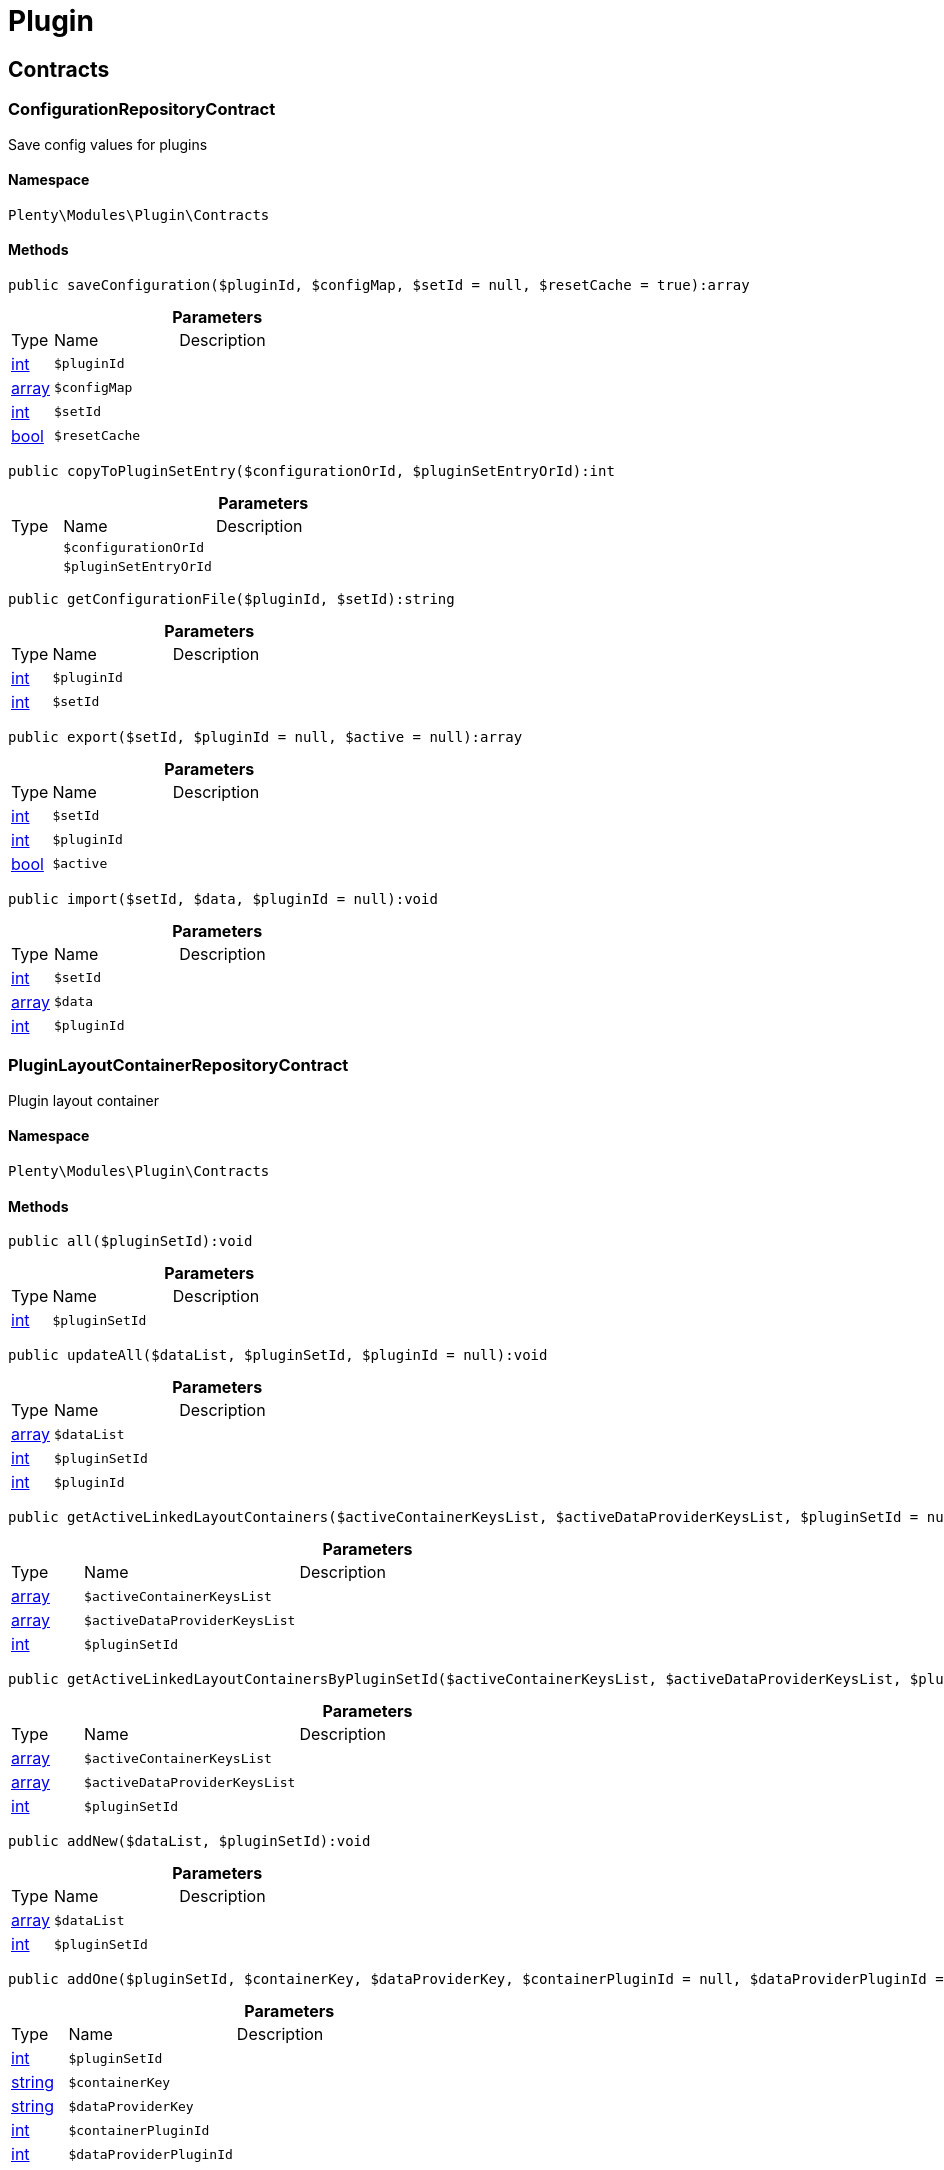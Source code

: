:table-caption!:
:example-caption!:
:source-highlighter: prettify
:sectids!:
[[plugin_plugin]]
= Plugin

[[plugin_plugin_contracts]]
== Contracts
[[plugin_contracts_configurationrepositorycontract]]
=== ConfigurationRepositoryContract

Save config values for plugins



==== Namespace

`Plenty\Modules\Plugin\Contracts`






==== Methods

[source%nowrap, php]
----

public saveConfiguration($pluginId, $configMap, $setId = null, $resetCache = true):array

----

    







.*Parameters*
[cols="10%,30%,60%"]
|===
|Type |Name |Description
|link:http://php.net/int[int^]
a|`$pluginId`
a|

|link:http://php.net/array[array^]
a|`$configMap`
a|

|link:http://php.net/int[int^]
a|`$setId`
a|

|link:http://php.net/bool[bool^]
a|`$resetCache`
a|
|===


[source%nowrap, php]
----

public copyToPluginSetEntry($configurationOrId, $pluginSetEntryOrId):int

----

    







.*Parameters*
[cols="10%,30%,60%"]
|===
|Type |Name |Description
|
a|`$configurationOrId`
a|

|
a|`$pluginSetEntryOrId`
a|
|===


[source%nowrap, php]
----

public getConfigurationFile($pluginId, $setId):string

----

    







.*Parameters*
[cols="10%,30%,60%"]
|===
|Type |Name |Description
|link:http://php.net/int[int^]
a|`$pluginId`
a|

|link:http://php.net/int[int^]
a|`$setId`
a|
|===


[source%nowrap, php]
----

public export($setId, $pluginId = null, $active = null):array

----

    







.*Parameters*
[cols="10%,30%,60%"]
|===
|Type |Name |Description
|link:http://php.net/int[int^]
a|`$setId`
a|

|link:http://php.net/int[int^]
a|`$pluginId`
a|

|link:http://php.net/bool[bool^]
a|`$active`
a|
|===


[source%nowrap, php]
----

public import($setId, $data, $pluginId = null):void

----

    







.*Parameters*
[cols="10%,30%,60%"]
|===
|Type |Name |Description
|link:http://php.net/int[int^]
a|`$setId`
a|

|link:http://php.net/array[array^]
a|`$data`
a|

|link:http://php.net/int[int^]
a|`$pluginId`
a|
|===



[[plugin_contracts_pluginlayoutcontainerrepositorycontract]]
=== PluginLayoutContainerRepositoryContract

Plugin layout container



==== Namespace

`Plenty\Modules\Plugin\Contracts`






==== Methods

[source%nowrap, php]
----

public all($pluginSetId):void

----

    







.*Parameters*
[cols="10%,30%,60%"]
|===
|Type |Name |Description
|link:http://php.net/int[int^]
a|`$pluginSetId`
a|
|===


[source%nowrap, php]
----

public updateAll($dataList, $pluginSetId, $pluginId = null):void

----

    







.*Parameters*
[cols="10%,30%,60%"]
|===
|Type |Name |Description
|link:http://php.net/array[array^]
a|`$dataList`
a|

|link:http://php.net/int[int^]
a|`$pluginSetId`
a|

|link:http://php.net/int[int^]
a|`$pluginId`
a|
|===


[source%nowrap, php]
----

public getActiveLinkedLayoutContainers($activeContainerKeysList, $activeDataProviderKeysList, $pluginSetId = null):void

----

    







.*Parameters*
[cols="10%,30%,60%"]
|===
|Type |Name |Description
|link:http://php.net/array[array^]
a|`$activeContainerKeysList`
a|

|link:http://php.net/array[array^]
a|`$activeDataProviderKeysList`
a|

|link:http://php.net/int[int^]
a|`$pluginSetId`
a|
|===


[source%nowrap, php]
----

public getActiveLinkedLayoutContainersByPluginSetId($activeContainerKeysList, $activeDataProviderKeysList, $pluginSetId):void

----

    







.*Parameters*
[cols="10%,30%,60%"]
|===
|Type |Name |Description
|link:http://php.net/array[array^]
a|`$activeContainerKeysList`
a|

|link:http://php.net/array[array^]
a|`$activeDataProviderKeysList`
a|

|link:http://php.net/int[int^]
a|`$pluginSetId`
a|
|===


[source%nowrap, php]
----

public addNew($dataList, $pluginSetId):void

----

    







.*Parameters*
[cols="10%,30%,60%"]
|===
|Type |Name |Description
|link:http://php.net/array[array^]
a|`$dataList`
a|

|link:http://php.net/int[int^]
a|`$pluginSetId`
a|
|===


[source%nowrap, php]
----

public addOne($pluginSetId, $containerKey, $dataProviderKey, $containerPluginId = null, $dataProviderPluginId = null):void

----

    







.*Parameters*
[cols="10%,30%,60%"]
|===
|Type |Name |Description
|link:http://php.net/int[int^]
a|`$pluginSetId`
a|

|link:http://php.net/string[string^]
a|`$containerKey`
a|

|link:http://php.net/string[string^]
a|`$dataProviderKey`
a|

|link:http://php.net/int[int^]
a|`$containerPluginId`
a|

|link:http://php.net/int[int^]
a|`$dataProviderPluginId`
a|
|===


[source%nowrap, php]
----

public removeOne($pluginSetId, $containerKey, $dataProviderKey, $containerPluginId = null, $dataProviderPluginId = null):void

----

    







.*Parameters*
[cols="10%,30%,60%"]
|===
|Type |Name |Description
|link:http://php.net/int[int^]
a|`$pluginSetId`
a|

|link:http://php.net/string[string^]
a|`$containerKey`
a|

|link:http://php.net/string[string^]
a|`$dataProviderKey`
a|

|link:http://php.net/int[int^]
a|`$containerPluginId`
a|

|link:http://php.net/int[int^]
a|`$dataProviderPluginId`
a|
|===


[source%nowrap, php]
----

public exportByPluginSetId($pluginSetOrId):array

----

    







.*Parameters*
[cols="10%,30%,60%"]
|===
|Type |Name |Description
|
a|`$pluginSetOrId`
a|
|===


[source%nowrap, php]
----

public importByPluginSetId($pluginSetOrId, $containers):void

----

    







.*Parameters*
[cols="10%,30%,60%"]
|===
|Type |Name |Description
|
a|`$pluginSetOrId`
a|

|link:http://php.net/array[array^]
a|`$containers`
a|
|===



[[plugin_contracts_pluginrepositorycontract]]
=== PluginRepositoryContract

Search plugins according to parameters



==== Namespace

`Plenty\Modules\Plugin\Contracts`






==== Methods

[source%nowrap, php]
----

public getPluginByName($name):Plenty\Modules\Plugin\Models\Plugin

----

    


===== *Return type:*        xref:Plugin.adoc#plugin_models_plugin[`Plugin`]




.*Parameters*
[cols="10%,30%,60%"]
|===
|Type |Name |Description
|link:http://php.net/string[string^]
a|`$name`
a|
|===


[source%nowrap, php]
----

public searchPlugins($params = [], $itemsPerPage = \Plenty\Modules\Plugin\Models\Plugin::DEFAULT_ITEMS_PER_PAGE):Plenty\Repositories\Models\PaginatedResult

----

    


===== *Return type:*        xref:Miscellaneous.adoc#miscellaneous_models_paginatedresult[`PaginatedResult`]


Search plugins using filters. Example: searchPlugins([&#039;name&#039; =&gt; &#039;PluginIWantToFind&#039;])

.*Parameters*
[cols="10%,30%,60%"]
|===
|Type |Name |Description
|link:http://php.net/array[array^]
a|`$params`
a|

|link:http://php.net/int[int^]
a|`$itemsPerPage`
a|
|===


[source%nowrap, php]
----

public getPluginSets($pluginId):array

----

    







.*Parameters*
[cols="10%,30%,60%"]
|===
|Type |Name |Description
|link:http://php.net/int[int^]
a|`$pluginId`
a|
|===


[source%nowrap, php]
----

public isActiveInPluginSet($pluginId, $pluginSetIdOrPluginSet):bool

----

    







.*Parameters*
[cols="10%,30%,60%"]
|===
|Type |Name |Description
|link:http://php.net/int[int^]
a|`$pluginId`
a|

|
a|`$pluginSetIdOrPluginSet`
a|
|===


[source%nowrap, php]
----

public isActiveInPluginSetByName($pluginName, $pluginSetId):bool

----

    







.*Parameters*
[cols="10%,30%,60%"]
|===
|Type |Name |Description
|link:http://php.net/string[string^]
a|`$pluginName`
a|

|link:http://php.net/int[int^]
a|`$pluginSetId`
a|
|===


[source%nowrap, php]
----

public isActiveInWebstore($pluginId, $webstoreId):bool

----

    







.*Parameters*
[cols="10%,30%,60%"]
|===
|Type |Name |Description
|link:http://php.net/int[int^]
a|`$pluginId`
a|

|link:http://php.net/int[int^]
a|`$webstoreId`
a|
|===


[source%nowrap, php]
----

public isActiveInWebstoreByPluginName($pluginName, $webstoreId):bool

----

    







.*Parameters*
[cols="10%,30%,60%"]
|===
|Type |Name |Description
|link:http://php.net/string[string^]
a|`$pluginName`
a|

|link:http://php.net/int[int^]
a|`$webstoreId`
a|
|===


[source%nowrap, php]
----

public decoratePlugin($plugin, $pluginSetId = null):Plenty\Modules\Plugin\Models\Plugin

----

    


===== *Return type:*        xref:Plugin.adoc#plugin_models_plugin[`Plugin`]




.*Parameters*
[cols="10%,30%,60%"]
|===
|Type |Name |Description
|        xref:Plugin.adoc#plugin_models_plugin[`Plugin`]
a|`$plugin`
a|

|link:http://php.net/int[int^]
a|`$pluginSetId`
a|
|===


[source%nowrap, php]
----

public installMarketplacePluginByItemId($marketplacePluginItemId, $pluginSetId = null):void

----

    







.*Parameters*
[cols="10%,30%,60%"]
|===
|Type |Name |Description
|link:http://php.net/int[int^]
a|`$marketplacePluginItemId`
a|

|link:http://php.net/int[int^]
a|`$pluginSetId`
a|
|===


[[plugin_plugin_events]]
== Events
[[plugin_events_afterbuildplugins]]
=== AfterBuildPlugins

Event after plugin build has finished



==== Namespace

`Plenty\Modules\Plugin\Events`






==== Methods

[source%nowrap, php]
----

public getPluginSet():Plenty\Modules\Plugin\PluginSet\Models\PluginSet

----

    


===== *Return type:*        xref:Plugin.adoc#plugin_models_pluginset[`PluginSet`]


Get the plugin set which have been built

[source%nowrap, php]
----

public sourceHasChanged($pluginName):bool

----

    





Check if php files of a plugin have been changed

.*Parameters*
[cols="10%,30%,60%"]
|===
|Type |Name |Description
|link:http://php.net/string[string^]
a|`$pluginName`
a|
|===


[source%nowrap, php]
----

public resourcesHasChanged($pluginName):bool

----

    





Check if resource files of a plugin have been changed

.*Parameters*
[cols="10%,30%,60%"]
|===
|Type |Name |Description
|link:http://php.net/string[string^]
a|`$pluginName`
a|
|===



[[plugin_events_loadsitemappattern]]
=== LoadSitemapPattern

LoadSitemapPatternEvent



==== Namespace

`Plenty\Modules\Plugin\Events`






[[plugin_events_pluginsendmail]]
=== PluginSendMail

PluginSendMail



==== Namespace

`Plenty\Modules\Plugin\Events`






==== Methods

[source%nowrap, php]
----

public getTemplate():void

----

    







[source%nowrap, php]
----

public getContactEmail():void

----

    







[source%nowrap, php]
----

public getCallFunction():void

----

    







[[plugin_plugin_models]]
== Models
[[plugin_models_installedplugins]]
=== InstalledPlugins

Model representing an installed Plugin



==== Namespace

`Plenty\Modules\Plugin\Models`





.Properties
[cols="10%,30%,60%"]
|===
|Type |Name |Description

|link:http://php.net/int[int^]
    a|id
    a|The ID of the installed plugin instance
|link:http://php.net/int[int^]
    a|variationId
    a|The variationId of the installed version
|link:http://php.net/int[int^]
    a|itemId
    a|The id of the installed plugin
|link:http://php.net/bool[bool^]
    a|removed
    a|Whether this version of the plugin has been removed by the customer
|link:http://php.net/string[string^]
    a|lastUpdateChecksum
    a|checksum of last installed plugin code
|===


==== Methods

[source%nowrap, php]
----

public toArray()

----

    





Returns this model as an array.


[[plugin_models_plugin]]
=== Plugin

Eloquent model representing a Plugin.



==== Namespace

`Plenty\Modules\Plugin\Models`





.Properties
[cols="10%,30%,60%"]
|===
|Type |Name |Description

|link:http://php.net/int[int^]
    a|id
    a|The ID of the plugin
|link:http://php.net/string[string^]
    a|name
    a|The name of the plugin
|link:http://php.net/int[int^]
    a|position
    a|The position of the plugin. The position is used to determine the plugin
order.
|link:http://php.net/bool[bool^]
    a|activeStage
    a|Shows whether the plugin is active in Stage. Inactive plugins will not
be provisioned in Stage.
|link:http://php.net/bool[bool^]
    a|activeProductive
    a|Shows whether the plugin is active in Productive. Inactive plugins will
not be provisioned in Productive.
|link:http://php.net/string[string^]
    a|created_at
    a|The date that the plugin was created.
|link:http://php.net/string[string^]
    a|updated_at
    a|The date that the plugin was updated last.
|link:http://php.net/bool[bool^]
    a|inStage
    a|Shows whether the plugin is provisioned in Stage.
|link:http://php.net/bool[bool^]
    a|inProductive
    a|Shows whether the plugin is provisioned in Productive.
|link:http://php.net/bool[bool^]
    a|isConnectedWithGit
    a|
|link:http://php.net/array[array^]
    a|updateInformation
    a|
|link:http://php.net/string[string^]
    a|type
    a|The type of the plugin. The following plugin types are available:
<ul>
    <li>Template</li>
    <li>Export</li>
</ul>
|link:http://php.net/bool[bool^]
    a|installed
    a|Whether or not the plugin is installed. This will be false for plugins
that have been purchased from the marketplace but have not yet been installed in any set.
|link:http://php.net/string[string^]
    a|version
    a|The version of the plugin
|link:http://php.net/string[string^]
    a|versionStage
    a|The version of the plugin in stage
|link:http://php.net/string[string^]
    a|versionProductive
    a|The version of the plugin in productive
|link:http://php.net/array[array^]
    a|marketplaceVariations
    a|A list of available marketplace versions
|link:http://php.net/string[string^]
    a|description
    a|The description text of the plugin
|link:http://php.net/string[string^]
    a|namespace
    a|The namespace of the plugin
|link:http://php.net/array[array^]
    a|dependencies
    a|A list of plugins with dependencies to the plugin
|link:http://php.net/string[string^]
    a|author
    a|The name of the plugin author
|link:http://php.net/float[float^]
    a|price
    a|The price of the plugin
|link:http://php.net/array[array^]
    a|keywords
    a|A list of plugin keywords
|link:http://php.net/array[array^]
    a|require
    a|A list of plugins that are required by the plugin
|link:http://php.net/array[array^]
    a|notInstalledRequirements
    a|A list of required plugins that are not installed
|link:http://php.net/array[array^]
    a|notActiveStageRequirements
    a|A list of required plugins that are not active in stage
|link:http://php.net/array[array^]
    a|notActiveProductiveRequirements
    a|A list of required plugins that are not active in productive
|link:http://php.net/string[string^]
    a|serviceProvider
    a|The class name of the service provider
|link:http://php.net/array[array^]
    a|runOnBuild
    a|The list of classes to execute once on plugin build
|link:http://php.net/array[array^]
    a|checkOnBuild
    a|The list of classes to execute on every plugin build
|link:http://php.net/string[string^]
    a|pluginPath
    a|The plugin path
|link:http://php.net/string[string^]
    a|authorIcon
    a|The author icon
|link:http://php.net/string[string^]
    a|pluginIcon
    a|The plugin icon
|link:http://php.net/string[string^]
    a|license
    a|The plugin license
|link:http://php.net/array[array^]
    a|shortDescription
    a|
|link:http://php.net/bool[bool^]
    a|isClosedSource
    a|is closed source
|link:http://php.net/string[string^]
    a|inboxPath
    a|path in the inbox (closed source, open source)
|link:http://php.net/array[array^]
    a|marketplaceName
    a|The plugin name displayed in marketplace
|link:http://php.net/string[string^]
    a|source
    a|Whether this plugin was installed from marketplace, git or local
|link:http://php.net/array[array^]
    a|javaScriptFiles
    a|A list of included javascript files
|link:http://php.net/array[array^]
    a|containers
    a|A list of provided containers with name and description
|link:http://php.net/array[array^]
    a|dataProviders
    a|A list of data providers with name and description
|link:http://php.net/array[array^]
    a|categories
    a|
|link:http://php.net/string[string^]
    a|webhookUrl
    a|webhookUrl
|link:http://php.net/bool[bool^]
    a|isExternalTool
    a|is external tool
|link:http://php.net/array[array^]
    a|directDownloadLinks
    a|A list of urls for the external tool
|link:http://php.net/string[string^]
    a|forwardLink
    a|A forward link to the external tool developers page
|link:http://php.net/string[string^]
    a|branch
    a|The branch to checkout for this particular Plugin
|link:http://php.net/string[string^]
    a|commit
    a|The commit to checkout for this particular Plugin
|link:http://php.net/array[array^]
    a|subscriptionInformation
    a|A list if subscription informations
|link:http://php.net/bool[bool^]
    a|offerTrial
    a|Determines if the plugin offers a trial period for plentyMarketplace
|link:http://php.net/bool[bool^]
    a|offerFreemium
    a|Determines if the plugin offers freemium functionality
|link:http://php.net/array[array^]
    a|configurations
    a|A list of plugin configuration items
|link:http://php.net/array[array^]
    a|webstores
    a|A list of clients (stores) activated for the plugin
|link:http://php.net/array[array^]
    a|linkedDataProviders
    a|A list of dataProviders linked with a container of this plugin
|link:http://php.net/array[array^]
    a|linkedContainers
    a|A list of containers linked with a data provider of this plugin
|        xref:Plugin.adoc#plugin_models_git[`Git`]
    a|repository
    a|
|        xref:Plugin.adoc#plugin_models_installedplugins[`InstalledPlugins`]
    a|installedPlugins
    a|
|link:http://php.net/array[array^]
    a|pluginSetIds
    a|Array of PluginSet Ids where this plugin is contained.
|link:http://php.net/array[array^]
    a|pluginSetEntries
    a|A list of PluginSetEntries this plugin is linked to
|link:http://php.net/array[array^]
    a|pluginSetEntriesWithTrashed
    a|A list of PluginSetEntries this plugin is linked to, including
trashed
          entries
|===


==== Methods

[source%nowrap, php]
----

public toArray()

----

    





Returns this model as an array.

[[plugin_plugin_services]]
== Services
[[plugin_services_pluginsendmailservice]]
=== PluginSendMailService

The PluginSendMailService send mails in plugins



==== Namespace

`Plenty\Modules\Plugin\Services`






==== Methods

[source%nowrap, php]
----

public static getInstance($webstoreId):void

----

    







.*Parameters*
[cols="10%,30%,60%"]
|===
|Type |Name |Description
|
a|`$webstoreId`
a|
|===


[source%nowrap, php]
----

public sendMail($url, $template = &quot;&quot;, $email = &quot;&quot;, $callFunction = &quot;&quot;):bool

----

    







.*Parameters*
[cols="10%,30%,60%"]
|===
|Type |Name |Description
|link:http://php.net/string[string^]
a|`$url`
a|

|link:http://php.net/string[string^]
a|`$template`
a|

|link:http://php.net/string[string^]
a|`$email`
a|

|link:http://php.net/string[string^]
a|`$callFunction`
a|
|===


[source%nowrap, php]
----

public getStatus():bool

----

    







[source%nowrap, php]
----

public setStatus($status):void

----

    







.*Parameters*
[cols="10%,30%,60%"]
|===
|Type |Name |Description
|link:http://php.net/bool[bool^]
a|`$status`
a|
|===


[source%nowrap, php]
----

public isInitialized():bool

----

    







[source%nowrap, php]
----

public setInitialized($initialized):void

----

    







.*Parameters*
[cols="10%,30%,60%"]
|===
|Type |Name |Description
|link:http://php.net/bool[bool^]
a|`$initialized`
a|
|===


[source%nowrap, php]
----

public getEmailPlaceholder():array

----

    







[source%nowrap, php]
----

public addEmailPlaceholder($placeholder, $value):void

----

    







.*Parameters*
[cols="10%,30%,60%"]
|===
|Type |Name |Description
|link:http://php.net/string[string^]
a|`$placeholder`
a|

|link:http://php.net/string[string^]
a|`$value`
a|
|===


[source%nowrap, php]
----

public setEmailPlaceholder($emailPlaceholder):void

----

    







.*Parameters*
[cols="10%,30%,60%"]
|===
|Type |Name |Description
|link:http://php.net/array[array^]
a|`$emailPlaceholder`
a|
|===


[source%nowrap, php]
----

public getEmailPlaceholderKey($key, $default = &quot;&quot;):string

----

    







.*Parameters*
[cols="10%,30%,60%"]
|===
|Type |Name |Description
|link:http://php.net/string[string^]
a|`$key`
a|

|link:http://php.net/string[string^]
a|`$default`
a|
|===



[[plugin_services_pluginseositemapservice]]
=== PluginSeoSitemapService

The PluginSeoSitemapService collect the sitemap patterns.



==== Namespace

`Plenty\Modules\Plugin\Services`






==== Methods

[source%nowrap, php]
----

public loadPatterns($url):bool

----

    







.*Parameters*
[cols="10%,30%,60%"]
|===
|Type |Name |Description
|link:http://php.net/string[string^]
a|`$url`
a|
|===


[source%nowrap, php]
----

public getPatterns():array

----

    







[source%nowrap, php]
----

public setItemPattern($pattern):void

----

    







.*Parameters*
[cols="10%,30%,60%"]
|===
|Type |Name |Description
|link:http://php.net/array[array^]
a|`$pattern`
a|
|===


[source%nowrap, php]
----

public setBlogPattern($pattern):void

----

    







.*Parameters*
[cols="10%,30%,60%"]
|===
|Type |Name |Description
|link:http://php.net/array[array^]
a|`$pattern`
a|
|===


[source%nowrap, php]
----

public setContentCategoryPattern($pattern):void

----

    







.*Parameters*
[cols="10%,30%,60%"]
|===
|Type |Name |Description
|link:http://php.net/array[array^]
a|`$pattern`
a|
|===


[source%nowrap, php]
----

public setItemCategoryPattern($pattern):void

----

    







.*Parameters*
[cols="10%,30%,60%"]
|===
|Type |Name |Description
|link:http://php.net/array[array^]
a|`$pattern`
a|
|===


[source%nowrap, php]
----

public getItemPattern():string

----

    







[source%nowrap, php]
----

public getBlogPattern():string

----

    







[source%nowrap, php]
----

public getItemCategoryPattern():string

----

    







[source%nowrap, php]
----

public getContentCategoryPattern():string

----

    







[[plugin_database]]
= DataBase

[[plugin_database_annotations]]
== Annotations
[[plugin_annotations_index]]
=== Index





==== Namespace

`Plenty\Modules\Plugin\DataBase\Annotations`






==== Methods

[source%nowrap, php]
----

public toArray()

----

    





Returns this model as an array.


[[plugin_annotations_nontableattribute]]
=== NonTableAttribute





==== Namespace

`Plenty\Modules\Plugin\DataBase\Annotations`






==== Methods

[source%nowrap, php]
----

public toArray()

----

    





Returns this model as an array.


[[plugin_annotations_nullable]]
=== Nullable





==== Namespace

`Plenty\Modules\Plugin\DataBase\Annotations`






==== Methods

[source%nowrap, php]
----

public toArray()

----

    





Returns this model as an array.


[[plugin_annotations_relation]]
=== Relation





==== Namespace

`Plenty\Modules\Plugin\DataBase\Annotations`






==== Methods

[source%nowrap, php]
----

public toArray()

----

    





Returns this model as an array.

[[plugin_database_contracts]]
== Contracts
[[plugin_contracts_criteriaquery]]
=== CriteriaQuery

database query



==== Namespace

`Plenty\Modules\Plugin\DataBase\Contracts`






==== Methods

[source%nowrap, php]
----

public where($fieldName, $operator = null, $value = null):Plenty\Modules\Plugin\DataBase\Contracts

----

    


===== *Return type:*        xref:Plugin.adoc#plugin_database_contracts[`Contracts`]


Add a basic where clause to the query.

.*Parameters*
[cols="10%,30%,60%"]
|===
|Type |Name |Description
|link:http://php.net/string[string^]
a|`$fieldName`
a|

|link:http://php.net/string[string^]
a|`$operator`
a|

|
a|`$value`
a|
|===


[source%nowrap, php]
----

public whereIn($fieldName, $values, $boolean = &quot;and&quot;, $not = false):Plenty\Modules\Plugin\DataBase\Contracts

----

    


===== *Return type:*        xref:Plugin.adoc#plugin_database_contracts[`Contracts`]


Add a &quot;where in&quot; clause to the query.

.*Parameters*
[cols="10%,30%,60%"]
|===
|Type |Name |Description
|link:http://php.net/string[string^]
a|`$fieldName`
a|

|link:http://php.net/array[array^]
a|`$values`
a|

|link:http://php.net/string[string^]
a|`$boolean`
a|

|link:http://php.net/bool[bool^]
a|`$not`
a|
|===


[source%nowrap, php]
----

public orWhereIn($fieldName, $values):Plenty\Modules\Plugin\DataBase\Contracts

----

    


===== *Return type:*        xref:Plugin.adoc#plugin_database_contracts[`Contracts`]


Add an &quot;or where in&quot; clause to the query.

.*Parameters*
[cols="10%,30%,60%"]
|===
|Type |Name |Description
|link:http://php.net/string[string^]
a|`$fieldName`
a|

|link:http://php.net/array[array^]
a|`$values`
a|
|===


[source%nowrap, php]
----

public orWhere($fieldName, $operator = null, $value = null):Plenty\Modules\Plugin\DataBase\Contracts

----

    


===== *Return type:*        xref:Plugin.adoc#plugin_database_contracts[`Contracts`]


Add an &quot;or where&quot; clause to the query.

.*Parameters*
[cols="10%,30%,60%"]
|===
|Type |Name |Description
|link:http://php.net/string[string^]
a|`$fieldName`
a|

|link:http://php.net/string[string^]
a|`$operator`
a|

|
a|`$value`
a|
|===


[source%nowrap, php]
----

public whereNull($fieldName, $boolean = &quot;and&quot;, $not = false):Plenty\Modules\Plugin\DataBase\Contracts

----

    


===== *Return type:*        xref:Plugin.adoc#plugin_database_contracts[`Contracts`]


Add a &quot;where null&quot; clause to the query.

.*Parameters*
[cols="10%,30%,60%"]
|===
|Type |Name |Description
|link:http://php.net/string[string^]
a|`$fieldName`
a|

|link:http://php.net/string[string^]
a|`$boolean`
a|

|link:http://php.net/bool[bool^]
a|`$not`
a|
|===


[source%nowrap, php]
----

public orWhereNull($fieldName):void

----

    





Add an &quot;or where null&quot; clause to the query.

.*Parameters*
[cols="10%,30%,60%"]
|===
|Type |Name |Description
|link:http://php.net/string[string^]
a|`$fieldName`
a|
|===


[source%nowrap, php]
----

public having($fieldName, $operator = null, $value = null, $boolean = &quot;and&quot;):Plenty\Modules\Plugin\DataBase\Contracts

----

    


===== *Return type:*        xref:Plugin.adoc#plugin_database_contracts[`Contracts`]


Add a &quot;having&quot; clause to the query.

.*Parameters*
[cols="10%,30%,60%"]
|===
|Type |Name |Description
|link:http://php.net/string[string^]
a|`$fieldName`
a|

|link:http://php.net/string[string^]
a|`$operator`
a|

|link:http://php.net/string[string^]
a|`$value`
a|

|link:http://php.net/string[string^]
a|`$boolean`
a|
|===


[source%nowrap, php]
----

public orHaving($fieldName, $operator = null, $value = null):void

----

    





Add a &quot;or having&quot; clause to the query.

.*Parameters*
[cols="10%,30%,60%"]
|===
|Type |Name |Description
|link:http://php.net/string[string^]
a|`$fieldName`
a|

|link:http://php.net/string[string^]
a|`$operator`
a|

|link:http://php.net/string[string^]
a|`$value`
a|
|===


[source%nowrap, php]
----

public whereHas($modelName, $callback = null, $operator = &quot;&gt;=&quot;, $count = 1):void

----

    







.*Parameters*
[cols="10%,30%,60%"]
|===
|Type |Name |Description
|link:http://php.net/string[string^]
a|`$modelName`
a|

|
a|`$callback`
a|

|link:http://php.net/string[string^]
a|`$operator`
a|

|link:http://php.net/int[int^]
a|`$count`
a|
|===


[source%nowrap, php]
----

public join($firstModelName, $callback, $as = &quot;&quot;):void

----

    





Add a join clause to the query.

.*Parameters*
[cols="10%,30%,60%"]
|===
|Type |Name |Description
|link:http://php.net/string[string^]
a|`$firstModelName`
a|

|
a|`$callback`
a|

|link:http://php.net/string[string^]
a|`$as`
a|
|===


[source%nowrap, php]
----

public leftJoin($firstModelName, $callback):void

----

    





Add a left join to the query.

.*Parameters*
[cols="10%,30%,60%"]
|===
|Type |Name |Description
|link:http://php.net/string[string^]
a|`$firstModelName`
a|

|
a|`$callback`
a|
|===



[[plugin_contracts_database]]
=== DataBase

Database contract



==== Namespace

`Plenty\Modules\Plugin\DataBase\Contracts`






==== Methods

[source%nowrap, php]
----

public save($model):Plenty\Modules\Plugin\DataBase\Contracts\Model

----

    


===== *Return type:*        xref:Plugin.adoc#plugin_contracts_model[`Model`]




.*Parameters*
[cols="10%,30%,60%"]
|===
|Type |Name |Description
|        xref:Plugin.adoc#plugin_contracts_model[`Model`]
a|`$model`
a|
|===


[source%nowrap, php]
----

public find($modelClassName, $primaryKeyFieldValue):Plenty\Modules\Plugin\DataBase\Contracts\Model

----

    


===== *Return type:*        xref:Plugin.adoc#plugin_contracts_model[`Model`]




.*Parameters*
[cols="10%,30%,60%"]
|===
|Type |Name |Description
|link:http://php.net/string[string^]
a|`$modelClassName`
a|

|
a|`$primaryKeyFieldValue`
a|
|===


[source%nowrap, php]
----

public query($modelClassName):Plenty\Modules\Plugin\DataBase\Contracts\Query

----

    


===== *Return type:*        xref:Plugin.adoc#plugin_contracts_query[`Query`]




.*Parameters*
[cols="10%,30%,60%"]
|===
|Type |Name |Description
|link:http://php.net/string[string^]
a|`$modelClassName`
a|
|===


[source%nowrap, php]
----

public delete($model):bool

----

    







.*Parameters*
[cols="10%,30%,60%"]
|===
|Type |Name |Description
|        xref:Plugin.adoc#plugin_contracts_model[`Model`]
a|`$model`
a|
|===



[[plugin_contracts_joinclausequery]]
=== JoinClauseQuery

database join query



==== Namespace

`Plenty\Modules\Plugin\DataBase\Contracts`






==== Methods

[source%nowrap, php]
----

public on($firstModelName, $first, $operator = null, $secondModelName = null, $second = null, $boolean = &quot;and&quot;):Plenty\Modules\Plugin\DataBase\Contracts

----

    


===== *Return type:*        xref:Plugin.adoc#plugin_database_contracts[`Contracts`]




.*Parameters*
[cols="10%,30%,60%"]
|===
|Type |Name |Description
|link:http://php.net/string[string^]
a|`$firstModelName`
a|

|
a|`$first`
a|

|link:http://php.net/string[string^]
a|`$operator`
a|

|link:http://php.net/string[string^]
a|`$secondModelName`
a|

|link:http://php.net/string[string^]
a|`$second`
a|

|link:http://php.net/string[string^]
a|`$boolean`
a|
|===


[source%nowrap, php]
----

public where($modelName, $column, $operator = null, $value = null, $boolean = &quot;and&quot;):Plenty\Modules\Plugin\DataBase\Contracts

----

    


===== *Return type:*        xref:Plugin.adoc#plugin_database_contracts[`Contracts`]


Add a basic where clause to the query.

.*Parameters*
[cols="10%,30%,60%"]
|===
|Type |Name |Description
|link:http://php.net/string[string^]
a|`$modelName`
a|

|
a|`$column`
a|

|link:http://php.net/string[string^]
a|`$operator`
a|

|
a|`$value`
a|

|link:http://php.net/string[string^]
a|`$boolean`
a|
|===


[source%nowrap, php]
----

public orWhere($modelName, $column, $operator = null, $value = null):Plenty\Modules\Plugin\DataBase\Contracts

----

    


===== *Return type:*        xref:Plugin.adoc#plugin_database_contracts[`Contracts`]


Add an &quot;or where&quot; clause to the query.

.*Parameters*
[cols="10%,30%,60%"]
|===
|Type |Name |Description
|link:http://php.net/string[string^]
a|`$modelName`
a|

|
a|`$column`
a|

|link:http://php.net/string[string^]
a|`$operator`
a|

|
a|`$value`
a|
|===


[source%nowrap, php]
----

public whereNull($modelName, $column, $boolean = &quot;and&quot;, $not = false):Plenty\Modules\Plugin\DataBase\Contracts

----

    


===== *Return type:*        xref:Plugin.adoc#plugin_database_contracts[`Contracts`]


Add a &quot;where null&quot; clause to the query.

.*Parameters*
[cols="10%,30%,60%"]
|===
|Type |Name |Description
|link:http://php.net/string[string^]
a|`$modelName`
a|

|
a|`$column`
a|

|link:http://php.net/string[string^]
a|`$boolean`
a|

|link:http://php.net/bool[bool^]
a|`$not`
a|
|===


[source%nowrap, php]
----

public orWhereNull($modelName, $column):Plenty\Modules\Plugin\DataBase\Contracts

----

    


===== *Return type:*        xref:Plugin.adoc#plugin_database_contracts[`Contracts`]


Add an &quot;or where null&quot; clause to the query.

.*Parameters*
[cols="10%,30%,60%"]
|===
|Type |Name |Description
|link:http://php.net/string[string^]
a|`$modelName`
a|

|
a|`$column`
a|
|===



[[plugin_contracts_migrate]]
=== Migrate

Migrate models



==== Namespace

`Plenty\Modules\Plugin\DataBase\Contracts`






==== Methods

[source%nowrap, php]
----

public createTable($modelClassName):bool

----

    







.*Parameters*
[cols="10%,30%,60%"]
|===
|Type |Name |Description
|link:http://php.net/string[string^]
a|`$modelClassName`
a|
|===


[source%nowrap, php]
----

public updateTable($modelClassName):bool

----

    







.*Parameters*
[cols="10%,30%,60%"]
|===
|Type |Name |Description
|link:http://php.net/string[string^]
a|`$modelClassName`
a|
|===


[source%nowrap, php]
----

public deleteTable($modelClassName):bool

----

    







.*Parameters*
[cols="10%,30%,60%"]
|===
|Type |Name |Description
|link:http://php.net/string[string^]
a|`$modelClassName`
a|
|===



[[plugin_contracts_model]]
=== Model

Database model



==== Namespace

`Plenty\Modules\Plugin\DataBase\Contracts`





.Properties
[cols="10%,30%,60%"]
|===
|Type |Name |Description

|
    a|primaryKeyFieldName
    a|
|
    a|primaryKeyFieldType
    a|
|
    a|autoIncrementPrimaryKey
    a|
|
    a|textFields
    a|
|
    a|attributes
    a|
|
    a|original
    a|
|
    a|changes
    a|
|
    a|casts
    a|
|
    a|dates
    a|
|
    a|dateFormat
    a|
|
    a|mutatorCache
    a|
|===


==== Methods

[source%nowrap, php]
----

public getTableName():string

----

    







[source%nowrap, php]
----

public attributesToArray():array

----

    





Convert the model&#039;s attributes to an array.

[source%nowrap, php]
----

public getAttribute($key):void

----

    





Get an attribute from the model.

.*Parameters*
[cols="10%,30%,60%"]
|===
|Type |Name |Description
|link:http://php.net/string[string^]
a|`$key`
a|
|===


[source%nowrap, php]
----

public getAttributeValue($key):void

----

    





Get a plain attribute

.*Parameters*
[cols="10%,30%,60%"]
|===
|Type |Name |Description
|link:http://php.net/string[string^]
a|`$key`
a|
|===


[source%nowrap, php]
----

public getAttributeFromArray($key):void

----

    





Get an attribute from the $attributes array.

.*Parameters*
[cols="10%,30%,60%"]
|===
|Type |Name |Description
|link:http://php.net/string[string^]
a|`$key`
a|
|===


[source%nowrap, php]
----

public hasGetMutator($key):bool

----

    





Determine if a get mutator exists for an attribute.

.*Parameters*
[cols="10%,30%,60%"]
|===
|Type |Name |Description
|link:http://php.net/string[string^]
a|`$key`
a|
|===


[source%nowrap, php]
----

public mutateAttribute($key, $value):void

----

    





Get the value of an attribute using its mutator.

.*Parameters*
[cols="10%,30%,60%"]
|===
|Type |Name |Description
|link:http://php.net/string[string^]
a|`$key`
a|

|
a|`$value`
a|
|===


[source%nowrap, php]
----

public mutateAttributeForArray($key, $value):void

----

    





Get the value of an attribute using its mutator for array conversion.

.*Parameters*
[cols="10%,30%,60%"]
|===
|Type |Name |Description
|link:http://php.net/string[string^]
a|`$key`
a|

|
a|`$value`
a|
|===


[source%nowrap, php]
----

public setAttribute($key, $value):Plenty\Modules\Plugin\DataBase\Contracts

----

    


===== *Return type:*        xref:Plugin.adoc#plugin_database_contracts[`Contracts`]


Set a given attribute on the model.

.*Parameters*
[cols="10%,30%,60%"]
|===
|Type |Name |Description
|link:http://php.net/string[string^]
a|`$key`
a|

|
a|`$value`
a|
|===


[source%nowrap, php]
----

public hasSetMutator($key):bool

----

    





Determine if a set mutator exists for an attribute.

.*Parameters*
[cols="10%,30%,60%"]
|===
|Type |Name |Description
|link:http://php.net/string[string^]
a|`$key`
a|
|===


[source%nowrap, php]
----

public fillJsonAttribute($key, $value):Plenty\Modules\Plugin\DataBase\Contracts

----

    


===== *Return type:*        xref:Plugin.adoc#plugin_database_contracts[`Contracts`]


Set a given JSON attribute on the model.

.*Parameters*
[cols="10%,30%,60%"]
|===
|Type |Name |Description
|link:http://php.net/string[string^]
a|`$key`
a|

|
a|`$value`
a|
|===


[source%nowrap, php]
----

public fromJson($value, $asObject = false):void

----

    





Decode the given JSON back into an array or object.

.*Parameters*
[cols="10%,30%,60%"]
|===
|Type |Name |Description
|link:http://php.net/string[string^]
a|`$value`
a|

|link:http://php.net/bool[bool^]
a|`$asObject`
a|
|===


[source%nowrap, php]
----

public fromDateTime($value):string

----

    





Convert a DateTime to a storable string.

.*Parameters*
[cols="10%,30%,60%"]
|===
|Type |Name |Description
|
a|`$value`
a|
|===


[source%nowrap, php]
----

public getDates():array

----

    





Get the attributes that should be converted to dates.

[source%nowrap, php]
----

public setDateFormat($format):Plenty\Modules\Plugin\DataBase\Contracts

----

    


===== *Return type:*        xref:Plugin.adoc#plugin_database_contracts[`Contracts`]


Set the date format used by the model.

.*Parameters*
[cols="10%,30%,60%"]
|===
|Type |Name |Description
|link:http://php.net/string[string^]
a|`$format`
a|
|===


[source%nowrap, php]
----

public hasCast($key, $types = null):bool

----

    





Determine whether an attribute should be cast to a native type.

.*Parameters*
[cols="10%,30%,60%"]
|===
|Type |Name |Description
|link:http://php.net/string[string^]
a|`$key`
a|

|
a|`$types`
a|
|===


[source%nowrap, php]
----

public getCasts():array

----

    





Get the casts array.

[source%nowrap, php]
----

public getAttributes():array

----

    





Get all of the current attributes on the model.

[source%nowrap, php]
----

public setRawAttributes($attributes, $sync = false):Plenty\Modules\Plugin\DataBase\Contracts

----

    


===== *Return type:*        xref:Plugin.adoc#plugin_database_contracts[`Contracts`]


Set the array of model attributes. No checking is done.

.*Parameters*
[cols="10%,30%,60%"]
|===
|Type |Name |Description
|link:http://php.net/array[array^]
a|`$attributes`
a|

|link:http://php.net/bool[bool^]
a|`$sync`
a|
|===


[source%nowrap, php]
----

public getOriginal($key = null, $default = null):void

----

    





Get the model&#039;s original attribute values.

.*Parameters*
[cols="10%,30%,60%"]
|===
|Type |Name |Description
|link:http://php.net/string[string^]
a|`$key`
a|

|
a|`$default`
a|
|===


[source%nowrap, php]
----

public only($attributes):array

----

    





Get a subset of the model&#039;s attributes.

.*Parameters*
[cols="10%,30%,60%"]
|===
|Type |Name |Description
|
a|`$attributes`
a|
|===


[source%nowrap, php]
----

public syncOriginal():Plenty\Modules\Plugin\DataBase\Contracts

----

    


===== *Return type:*        xref:Plugin.adoc#plugin_database_contracts[`Contracts`]


Sync the original attributes with the current.

[source%nowrap, php]
----

public syncOriginalAttribute($attribute):Plenty\Modules\Plugin\DataBase\Contracts

----

    


===== *Return type:*        xref:Plugin.adoc#plugin_database_contracts[`Contracts`]


Sync a single original attribute with its current value.

.*Parameters*
[cols="10%,30%,60%"]
|===
|Type |Name |Description
|link:http://php.net/string[string^]
a|`$attribute`
a|
|===


[source%nowrap, php]
----

public syncChanges():Plenty\Modules\Plugin\DataBase\Contracts

----

    


===== *Return type:*        xref:Plugin.adoc#plugin_database_contracts[`Contracts`]


Sync the changed attributes.

[source%nowrap, php]
----

public isDirty($attributes = null):bool

----

    





Determine if the model or given attribute(s) have been modified.

.*Parameters*
[cols="10%,30%,60%"]
|===
|Type |Name |Description
|
a|`$attributes`
a|
|===


[source%nowrap, php]
----

public isClean($attributes = null):bool

----

    





Determine if the model or given attribute(s) have remained the same.

.*Parameters*
[cols="10%,30%,60%"]
|===
|Type |Name |Description
|
a|`$attributes`
a|
|===


[source%nowrap, php]
----

public wasChanged($attributes = null):bool

----

    





Determine if the model or given attribute(s) have been modified.

.*Parameters*
[cols="10%,30%,60%"]
|===
|Type |Name |Description
|
a|`$attributes`
a|
|===


[source%nowrap, php]
----

public getDirty():array

----

    





Get the attributes that have been changed since last sync.

[source%nowrap, php]
----

public getChanges():array

----

    





Get the attributes that were changed.

[source%nowrap, php]
----

public getMutatedAttributes():array

----

    





Get the mutated attributes for a given instance.

[source%nowrap, php]
----

public static cacheMutatedAttributes($class):void

----

    





Extract and cache all the mutated attributes of a class.

.*Parameters*
[cols="10%,30%,60%"]
|===
|Type |Name |Description
|link:http://php.net/string[string^]
a|`$class`
a|
|===


[source%nowrap, php]
----

public relationLoaded():void

----

    








[[plugin_contracts_query]]
=== Query

database query



==== Namespace

`Plenty\Modules\Plugin\DataBase\Contracts`






==== Methods

[source%nowrap, php]
----

public select($columns = []):Plenty\Modules\Plugin\DataBase\Contracts

----

    


===== *Return type:*        xref:Plugin.adoc#plugin_database_contracts[`Contracts`]


Add a basic select clause to the query.

.*Parameters*
[cols="10%,30%,60%"]
|===
|Type |Name |Description
|link:http://php.net/array[array^]
a|`$columns`
a|
|===


[source%nowrap, php]
----

public where($fieldName, $operator = null, $value = null):Plenty\Modules\Plugin\DataBase\Contracts

----

    


===== *Return type:*        xref:Plugin.adoc#plugin_database_contracts[`Contracts`]


Add a basic where clause to the query.

.*Parameters*
[cols="10%,30%,60%"]
|===
|Type |Name |Description
|link:http://php.net/string[string^]
a|`$fieldName`
a|

|link:http://php.net/string[string^]
a|`$operator`
a|

|
a|`$value`
a|
|===


[source%nowrap, php]
----

public whereIn($fieldName, $values, $boolean = &quot;and&quot;, $not = false):Plenty\Modules\Plugin\DataBase\Contracts

----

    


===== *Return type:*        xref:Plugin.adoc#plugin_database_contracts[`Contracts`]


Add a &quot;where in&quot; clause to the query.

.*Parameters*
[cols="10%,30%,60%"]
|===
|Type |Name |Description
|link:http://php.net/string[string^]
a|`$fieldName`
a|

|link:http://php.net/array[array^]
a|`$values`
a|

|link:http://php.net/string[string^]
a|`$boolean`
a|

|link:http://php.net/bool[bool^]
a|`$not`
a|
|===


[source%nowrap, php]
----

public orWhereIn($fieldName, $values):Plenty\Modules\Plugin\DataBase\Contracts

----

    


===== *Return type:*        xref:Plugin.adoc#plugin_database_contracts[`Contracts`]


Add an &quot;or where in&quot; clause to the query.

.*Parameters*
[cols="10%,30%,60%"]
|===
|Type |Name |Description
|link:http://php.net/string[string^]
a|`$fieldName`
a|

|link:http://php.net/array[array^]
a|`$values`
a|
|===


[source%nowrap, php]
----

public orWhere($fieldName, $operator = null, $value = null):Plenty\Modules\Plugin\DataBase\Contracts

----

    


===== *Return type:*        xref:Plugin.adoc#plugin_database_contracts[`Contracts`]


Add an &quot;or where&quot; clause to the query.

.*Parameters*
[cols="10%,30%,60%"]
|===
|Type |Name |Description
|link:http://php.net/string[string^]
a|`$fieldName`
a|

|link:http://php.net/string[string^]
a|`$operator`
a|

|
a|`$value`
a|
|===


[source%nowrap, php]
----

public whereNull($fieldName, $boolean = &quot;and&quot;, $not = false):Plenty\Modules\Plugin\DataBase\Contracts

----

    


===== *Return type:*        xref:Plugin.adoc#plugin_database_contracts[`Contracts`]


Add a &quot;where null&quot; clause to the query.

.*Parameters*
[cols="10%,30%,60%"]
|===
|Type |Name |Description
|link:http://php.net/string[string^]
a|`$fieldName`
a|

|link:http://php.net/string[string^]
a|`$boolean`
a|

|link:http://php.net/bool[bool^]
a|`$not`
a|
|===


[source%nowrap, php]
----

public orWhereNull($fieldName):Plenty\Modules\Plugin\DataBase\Contracts

----

    


===== *Return type:*        xref:Plugin.adoc#plugin_database_contracts[`Contracts`]


Add an &quot;or where null&quot; clause to the query.

.*Parameters*
[cols="10%,30%,60%"]
|===
|Type |Name |Description
|link:http://php.net/string[string^]
a|`$fieldName`
a|
|===


[source%nowrap, php]
----

public whereBetween($column, $values, $boolean = &quot;and&quot;, $not = false):Plenty\Modules\Plugin\DataBase\Contracts

----

    


===== *Return type:*        xref:Plugin.adoc#plugin_database_contracts[`Contracts`]


Add a where between statement to the query.

.*Parameters*
[cols="10%,30%,60%"]
|===
|Type |Name |Description
|link:http://php.net/string[string^]
a|`$column`
a|

|link:http://php.net/array[array^]
a|`$values`
a|

|link:http://php.net/string[string^]
a|`$boolean`
a|

|link:http://php.net/bool[bool^]
a|`$not`
a|
|===


[source%nowrap, php]
----

public whereNotBetween($column, $values, $boolean = &quot;and&quot;):Plenty\Modules\Plugin\DataBase\Contracts

----

    


===== *Return type:*        xref:Plugin.adoc#plugin_database_contracts[`Contracts`]


Add a where not between statement to the query.

.*Parameters*
[cols="10%,30%,60%"]
|===
|Type |Name |Description
|link:http://php.net/string[string^]
a|`$column`
a|

|link:http://php.net/array[array^]
a|`$values`
a|

|link:http://php.net/string[string^]
a|`$boolean`
a|
|===


[source%nowrap, php]
----

public whereDate($column, $operator, $value = null, $boolean = &quot;and&quot;):Plenty\Modules\Plugin\DataBase\Contracts

----

    


===== *Return type:*        xref:Plugin.adoc#plugin_database_contracts[`Contracts`]


Add a &quot;where date&quot; statement to the query.

.*Parameters*
[cols="10%,30%,60%"]
|===
|Type |Name |Description
|link:http://php.net/string[string^]
a|`$column`
a|

|link:http://php.net/string[string^]
a|`$operator`
a|

|
a|`$value`
a|

|link:http://php.net/string[string^]
a|`$boolean`
a|
|===


[source%nowrap, php]
----

public whereMonth($column, $operator, $value = null, $boolean = &quot;and&quot;):Plenty\Modules\Plugin\DataBase\Contracts

----

    


===== *Return type:*        xref:Plugin.adoc#plugin_database_contracts[`Contracts`]


Add a &quot;where month&quot; statement to the query.

.*Parameters*
[cols="10%,30%,60%"]
|===
|Type |Name |Description
|link:http://php.net/string[string^]
a|`$column`
a|

|link:http://php.net/string[string^]
a|`$operator`
a|

|
a|`$value`
a|

|link:http://php.net/string[string^]
a|`$boolean`
a|
|===


[source%nowrap, php]
----

public whereDay($column, $operator, $value = null, $boolean = &quot;and&quot;):Plenty\Modules\Plugin\DataBase\Contracts

----

    


===== *Return type:*        xref:Plugin.adoc#plugin_database_contracts[`Contracts`]


Add a &quot;where day&quot; statement to the query.

.*Parameters*
[cols="10%,30%,60%"]
|===
|Type |Name |Description
|link:http://php.net/string[string^]
a|`$column`
a|

|link:http://php.net/string[string^]
a|`$operator`
a|

|
a|`$value`
a|

|link:http://php.net/string[string^]
a|`$boolean`
a|
|===


[source%nowrap, php]
----

public whereYear($column, $operator, $value = null, $boolean = &quot;and&quot;):Plenty\Modules\Plugin\DataBase\Contracts

----

    


===== *Return type:*        xref:Plugin.adoc#plugin_database_contracts[`Contracts`]


Add a &quot;where year&quot; statement to the query.

.*Parameters*
[cols="10%,30%,60%"]
|===
|Type |Name |Description
|link:http://php.net/string[string^]
a|`$column`
a|

|link:http://php.net/string[string^]
a|`$operator`
a|

|
a|`$value`
a|

|link:http://php.net/string[string^]
a|`$boolean`
a|
|===


[source%nowrap, php]
----

public whereTime($column, $operator, $value = null, $boolean = &quot;and&quot;):Plenty\Modules\Plugin\DataBase\Contracts

----

    


===== *Return type:*        xref:Plugin.adoc#plugin_database_contracts[`Contracts`]


Add a &quot;where time&quot; statement to the query.

.*Parameters*
[cols="10%,30%,60%"]
|===
|Type |Name |Description
|link:http://php.net/string[string^]
a|`$column`
a|

|link:http://php.net/string[string^]
a|`$operator`
a|

|link:http://php.net/int[int^]
a|`$value`
a|

|link:http://php.net/string[string^]
a|`$boolean`
a|
|===


[source%nowrap, php]
----

public having($fieldName, $operator = null, $value = null, $boolean = &quot;and&quot;):Plenty\Modules\Plugin\DataBase\Contracts

----

    


===== *Return type:*        xref:Plugin.adoc#plugin_database_contracts[`Contracts`]


Add a &quot;having&quot; clause to the query.

.*Parameters*
[cols="10%,30%,60%"]
|===
|Type |Name |Description
|link:http://php.net/string[string^]
a|`$fieldName`
a|

|link:http://php.net/string[string^]
a|`$operator`
a|

|link:http://php.net/string[string^]
a|`$value`
a|

|link:http://php.net/string[string^]
a|`$boolean`
a|
|===


[source%nowrap, php]
----

public orHaving($fieldName, $operator = null, $value = null):Plenty\Modules\Plugin\DataBase\Contracts

----

    


===== *Return type:*        xref:Plugin.adoc#plugin_database_contracts[`Contracts`]


Add a &quot;or having&quot; clause to the query.

.*Parameters*
[cols="10%,30%,60%"]
|===
|Type |Name |Description
|link:http://php.net/string[string^]
a|`$fieldName`
a|

|link:http://php.net/string[string^]
a|`$operator`
a|

|link:http://php.net/string[string^]
a|`$value`
a|
|===


[source%nowrap, php]
----

public orderBy($fieldName, $direction = &quot;asc&quot;):Plenty\Modules\Plugin\DataBase\Contracts

----

    


===== *Return type:*        xref:Plugin.adoc#plugin_database_contracts[`Contracts`]


Add an &quot;order by&quot; clause to the query.

.*Parameters*
[cols="10%,30%,60%"]
|===
|Type |Name |Description
|link:http://php.net/string[string^]
a|`$fieldName`
a|

|link:http://php.net/string[string^]
a|`$direction`
a|
|===


[source%nowrap, php]
----

public forPage($page, $perPage = 15):Plenty\Modules\Plugin\DataBase\Contracts

----

    


===== *Return type:*        xref:Plugin.adoc#plugin_database_contracts[`Contracts`]


Set the limit and offset for a given page.

.*Parameters*
[cols="10%,30%,60%"]
|===
|Type |Name |Description
|link:http://php.net/int[int^]
a|`$page`
a|

|link:http://php.net/int[int^]
a|`$perPage`
a|
|===


[source%nowrap, php]
----

public count($columns = &quot;*&quot;):int

----

    





Retrieve the &quot;count&quot; result of the query.

.*Parameters*
[cols="10%,30%,60%"]
|===
|Type |Name |Description
|link:http://php.net/string[string^]
a|`$columns`
a|
|===


[source%nowrap, php]
----

public limit($value):Plenty\Modules\Plugin\DataBase\Contracts

----

    


===== *Return type:*        xref:Plugin.adoc#plugin_database_contracts[`Contracts`]


Set the &quot;limit&quot; value of the query.

.*Parameters*
[cols="10%,30%,60%"]
|===
|Type |Name |Description
|link:http://php.net/int[int^]
a|`$value`
a|
|===


[source%nowrap, php]
----

public offset($value):Plenty\Modules\Plugin\DataBase\Contracts

----

    


===== *Return type:*        xref:Plugin.adoc#plugin_database_contracts[`Contracts`]


Set the &quot;offset&quot; value of the query.

.*Parameters*
[cols="10%,30%,60%"]
|===
|Type |Name |Description
|link:http://php.net/int[int^]
a|`$value`
a|
|===


[source%nowrap, php]
----

public getCountForPagination($columns = []):int

----

    





Get the count of the total records for the paginator.

.*Parameters*
[cols="10%,30%,60%"]
|===
|Type |Name |Description
|link:http://php.net/array[array^]
a|`$columns`
a|
|===


[source%nowrap, php]
----

public get():array

----

    







[source%nowrap, php]
----

public delete():bool

----

    







[[plugin_dynamodb]]
= DynamoDb

[[plugin_dynamodb_contracts]]
== Contracts
[[plugin_contracts_dynamodbrepositorycontract]]
=== DynamoDbRepositoryContract

AWS DynamoDb Repository (Deprecated)

[WARNING]
.Deprecated! [small]#(since 2017-06-30)#
====

Please use Plenty\Modules\Plugin\DataBase\Contracts\DataBase instead

====


==== Namespace

`Plenty\Modules\Plugin\DynamoDb\Contracts`






==== Methods

[source%nowrap, php]
----

public createTable($pluginName, $tableName, $attributeDefinitions, $keySchema, $readCapacityUnits = 3, $writeCapacityUnits = 2):bool

----

[WARNING]
.Deprecated! [small]#(since 2017-06-30)#
====

Please use Plenty\Modules\Plugin\DataBase\Contracts\DataBase instead

====
    





Create a table

.*Parameters*
[cols="10%,30%,60%"]
|===
|Type |Name |Description
|link:http://php.net/string[string^]
a|`$pluginName`
a|name of your plugin

|link:http://php.net/string[string^]
a|`$tableName`
a|

|link:http://php.net/array[array^]
a|`$attributeDefinitions`
a|http://docs.aws.amazon.com/amazondynamodb/latest/APIReference/API_AttributeValue.html

|link:http://php.net/array[array^]
a|`$keySchema`
a|

|link:http://php.net/int[int^]
a|`$readCapacityUnits`
a|

|link:http://php.net/int[int^]
a|`$writeCapacityUnits`
a|
|===


[source%nowrap, php]
----

public updateTable($pluginName, $tableName, $readCapacityUnits = 3, $writeCapacityUnits = 2):bool

----

[WARNING]
.Deprecated! [small]#(since 2017-06-30)#
====

Please use Plenty\Modules\Plugin\DataBase\Contracts\DataBase instead

====
    





Update a table

.*Parameters*
[cols="10%,30%,60%"]
|===
|Type |Name |Description
|link:http://php.net/string[string^]
a|`$pluginName`
a|name of your plugin

|link:http://php.net/string[string^]
a|`$tableName`
a|

|link:http://php.net/int[int^]
a|`$readCapacityUnits`
a|

|link:http://php.net/int[int^]
a|`$writeCapacityUnits`
a|
|===


[source%nowrap, php]
----

public putItem($pluginName, $tableName, $item):bool

----

[WARNING]
.Deprecated! [small]#(since 2017-06-30)#
====

Please use Plenty\Modules\Plugin\DataBase\Contracts\DataBase instead

====
    





Add item to table

.*Parameters*
[cols="10%,30%,60%"]
|===
|Type |Name |Description
|link:http://php.net/string[string^]
a|`$pluginName`
a|name of your plugin

|link:http://php.net/string[string^]
a|`$tableName`
a|

|link:http://php.net/array[array^]
a|`$item`
a|
|===


[source%nowrap, php]
----

public getItem($pluginName, $tableName, $consistentRead, $key):array

----

[WARNING]
.Deprecated! [small]#(since 2017-06-30)#
====

Please use Plenty\Modules\Plugin\DataBase\Contracts\DataBase instead

====
    





Retrieving items

.*Parameters*
[cols="10%,30%,60%"]
|===
|Type |Name |Description
|link:http://php.net/string[string^]
a|`$pluginName`
a|name of your plugin

|link:http://php.net/string[string^]
a|`$tableName`
a|

|link:http://php.net/bool[bool^]
a|`$consistentRead`
a|

|link:http://php.net/array[array^]
a|`$key`
a|
|===


[source%nowrap, php]
----

public deleteItem($pluginName, $tableName, $key):bool

----

[WARNING]
.Deprecated! [small]#(since 2017-06-30)#
====

Please use Plenty\Modules\Plugin\DataBase\Contracts\DataBase instead

====
    





Delete an item

.*Parameters*
[cols="10%,30%,60%"]
|===
|Type |Name |Description
|link:http://php.net/string[string^]
a|`$pluginName`
a|name of your plugin

|link:http://php.net/string[string^]
a|`$tableName`
a|

|link:http://php.net/array[array^]
a|`$key`
a|
|===


[source%nowrap, php]
----

public deleteTable($pluginName, $tableName):bool

----

[WARNING]
.Deprecated! [small]#(since 2017-06-30)#
====

Please use Plenty\Modules\Plugin\DataBase\Contracts\DataBase instead

====
    





Deleting a table

.*Parameters*
[cols="10%,30%,60%"]
|===
|Type |Name |Description
|link:http://php.net/string[string^]
a|`$pluginName`
a|name of your plugin

|link:http://php.net/string[string^]
a|`$tableName`
a|
|===


[source%nowrap, php]
----

public scan($pluginName, $tableName, $returnFields = &quot;&quot;, $expressionAttributeValues = [], $filterExpression = &quot;&quot;, $limit):void

----

[WARNING]
.Deprecated! [small]#(since 2017-06-30)#
====

Please use Plenty\Modules\Plugin\DataBase\Contracts\DataBase instead

====
    





A scan operation scans the entire table. You can specify filters to apply to the results to refine the values returned to you, after the complete scan. Amazon DynamoDB puts a 1MB limit on the scan (the limit applies before the results are filtered).

.*Parameters*
[cols="10%,30%,60%"]
|===
|Type |Name |Description
|link:http://php.net/string[string^]
a|`$pluginName`
a|name of your plugin

|link:http://php.net/string[string^]
a|`$tableName`
a|

|link:http://php.net/string[string^]
a|`$returnFields`
a|

|link:http://php.net/array[array^]
a|`$expressionAttributeValues`
a|

|link:http://php.net/string[string^]
a|`$filterExpression`
a|

|link:http://php.net/int[int^]
a|`$limit`
a|is taken into account when value greater than 0
|===


[[plugin_libs]]
= Libs

[[plugin_libs_contracts]]
== Contracts
[[plugin_contracts_librarycallcontract]]
=== LibraryCallContract

library call



==== Namespace

`Plenty\Modules\Plugin\Libs\Contracts`






==== Methods

[source%nowrap, php]
----

public call($libCall, $params = []):array

----

    







.*Parameters*
[cols="10%,30%,60%"]
|===
|Type |Name |Description
|link:http://php.net/string[string^]
a|`$libCall`
a|

|link:http://php.net/array[array^]
a|`$params`
a|
|===


[[plugin_pluginset]]
= PluginSet

[[plugin_pluginset_contracts]]
== Contracts
[[plugin_contracts_pluginsetentryrepositorycontract]]
=== PluginSetEntryRepositoryContract

get, create, update or delete plugin set entries



==== Namespace

`Plenty\Modules\Plugin\PluginSet\Contracts`






==== Methods

[source%nowrap, php]
----

public get($idOrInstance):Plenty\Modules\Plugin\PluginSet\Models\PluginSetEntry

----

    


===== *Return type:*        xref:Plugin.adoc#plugin_models_pluginsetentry[`PluginSetEntry`]


Get a PluginSetEntry.

.*Parameters*
[cols="10%,30%,60%"]
|===
|Type |Name |Description
|
a|`$idOrInstance`
a|The Id of the PluginSetEntry to retrieve or the PluginSetEntry object itself.
|===


[source%nowrap, php]
----

public create($data):Plenty\Modules\Plugin\PluginSet\Models\PluginSetEntry

----

    


===== *Return type:*        xref:Plugin.adoc#plugin_models_pluginsetentry[`PluginSetEntry`]


Create a set entry.

.*Parameters*
[cols="10%,30%,60%"]
|===
|Type |Name |Description
|link:http://php.net/array[array^]
a|`$data`
a|Must contain a 'pluginId' field and a 'pluginSetId' field to specify which plugin should be associated with which plugin set in the
newly created set entry: ['pluginId' => 5, 'pluginSetId' => 3]
|===


[source%nowrap, php]
----

public copyToPluginSet($pluginSetEntryOrId, $pluginSetOrId, $copyConfigurations):Plenty\Modules\Plugin\PluginSet\Models\PluginSetEntry

----

    


===== *Return type:*        xref:Plugin.adoc#plugin_models_pluginsetentry[`PluginSetEntry`]


Copy a PluginSetEntry to a PluginSet

.*Parameters*
[cols="10%,30%,60%"]
|===
|Type |Name |Description
|
a|`$pluginSetEntryOrId`
a|The id of the PluginSetEntry that should be copied, or the PluginSetEntry object itself

|
a|`$pluginSetOrId`
a|The id of the PluginSet the entry should be copied to, or the PluginSet object itself

|link:http://php.net/bool[bool^]
a|`$copyConfigurations`
a|true if the configurations related to the set entry should also be copied, false if not
|===


[source%nowrap, php]
----

public update($id, $data):bool

----

    





Update a PluginSetEntry. Associate a set entry with a new set, a new plugin, or both.

.*Parameters*
[cols="10%,30%,60%"]
|===
|Type |Name |Description
|link:http://php.net/int[int^]
a|`$id`
a|The id of the set entry to update

|link:http://php.net/array[array^]
a|`$data`
a|Must contain EITHER a 'pluginId' field OR a 'pluginSetId' field OR both.
|===


[source%nowrap, php]
----

public delete($what):int

----

    





Delete a PluginSetEntry

.*Parameters*
[cols="10%,30%,60%"]
|===
|Type |Name |Description
|
a|`$what`
a|The PluginSetEntry object to delete or a PluginSetEntry-Id
|===



[[plugin_contracts_pluginsetrepositorycontract]]
=== PluginSetRepositoryContract

list, create, update or delete plugin sets



==== Namespace

`Plenty\Modules\Plugin\PluginSet\Contracts`






==== Methods

[source%nowrap, php]
----

public count():int

----

    





Count current plugin sets.

[source%nowrap, php]
----

public create($data):Plenty\Modules\Plugin\PluginSet\Models\PluginSet

----

    


===== *Return type:*        xref:Plugin.adoc#plugin_models_pluginset[`PluginSet`]


Create a plugin set. The data array has to contain a &#039;name&#039; field. Throws a &#039;TooManyPluginSetsException&#039; if the maximum number of sets is exceeded.

.*Parameters*
[cols="10%,30%,60%"]
|===
|Type |Name |Description
|link:http://php.net/array[array^]
a|`$data`
a|The data for the newly created plugin set. Only the 'name' field is required: ['name' => 'MyNewPluginSet'].
|===


[source%nowrap, php]
----

public copy($data):Plenty\Modules\Plugin\PluginSet\Models\PluginSet

----

    


===== *Return type:*        xref:Plugin.adoc#plugin_models_pluginset[`PluginSet`]


Copy a plugin set. All set entries from the source set will be copied into the new set.

.*Parameters*
[cols="10%,30%,60%"]
|===
|Type |Name |Description
|link:http://php.net/array[array^]
a|`$data`
a|Has to contain the Id of the plugin set to copy from and the name for the new set: ['copyPluginSetId' => 12, 'name' =>
'NewSetWithCopiedEntries'].
|===


[source%nowrap, php]
----

public update($id, $data):Plenty\Modules\Plugin\PluginSet\Models\PluginSet

----

    


===== *Return type:*        xref:Plugin.adoc#plugin_models_pluginset[`PluginSet`]


Update a set. Only the &#039;name&#039; field can be updated.

.*Parameters*
[cols="10%,30%,60%"]
|===
|Type |Name |Description
|link:http://php.net/int[int^]
a|`$id`
a|Id of the plugin set to update

|link:http://php.net/array[array^]
a|`$data`
a|Update data must only contain a 'name' field: ['name' => 'NewNameForMySet']
|===


[source%nowrap, php]
----

public delete($what):int

----

    





Delete a set.

.*Parameters*
[cols="10%,30%,60%"]
|===
|Type |Name |Description
|
a|`$what`
a|The PluginSet object to delete or a PluginSet-Id
|===


[source%nowrap, php]
----

public get($pluginSetOrId):Plenty\Modules\Plugin\PluginSet\Models\PluginSet

----

    


===== *Return type:*        xref:Plugin.adoc#plugin_models_pluginset[`PluginSet`]


Get a plugin set.

.*Parameters*
[cols="10%,30%,60%"]
|===
|Type |Name |Description
|
a|`$pluginSetOrId`
a|The Id of the plugin set to retrieve from the database. If a PluginSet object is passed instead of an integer, the
object is returned without change.
|===


[source%nowrap, php]
----

public list():void

----

    





List all plugin sets.

[source%nowrap, php]
----

public listSetEntries($id):void

----

    





List all set entries of a plugin set.

.*Parameters*
[cols="10%,30%,60%"]
|===
|Type |Name |Description
|link:http://php.net/int[int^]
a|`$id`
a|The Id of the plugin set to list the entries from.
|===


[source%nowrap, php]
----

public listWebstores($id):void

----

    





List all webstores a plugin set is related to.

.*Parameters*
[cols="10%,30%,60%"]
|===
|Type |Name |Description
|link:http://php.net/int[int^]
a|`$id`
a|The Id of the set in question
|===


[source%nowrap, php]
----

public listLayoutContainers($id):void

----

    





List all LayoutContainers for a plugin set.

.*Parameters*
[cols="10%,30%,60%"]
|===
|Type |Name |Description
|link:http://php.net/int[int^]
a|`$id`
a|The Id of the plugin set in question
|===


[source%nowrap, php]
----

public getOrCreatePluginSetEntry($id, $pluginId, $withTrashed = false, $resetCache = true):Plenty\Modules\Plugin\PluginSet\Models\PluginSetEntry

----

    


===== *Return type:*        xref:Plugin.adoc#plugin_models_pluginsetentry[`PluginSetEntry`]


Get the PluginSetEntry object containing a specific plugin for a set. If a PluginSetEntry does not exist, it will be created.

.*Parameters*
[cols="10%,30%,60%"]
|===
|Type |Name |Description
|link:http://php.net/int[int^]
a|`$id`
a|The Id of the plugin set in question

|link:http://php.net/int[int^]
a|`$pluginId`
a|The Id of the plugin in question

|link:http://php.net/bool[bool^]
a|`$withTrashed`
a|If true, deleted PluginSetEntries will be included. Default is false.

|link:http://php.net/bool[bool^]
a|`$resetCache`
a|
|===


[source%nowrap, php]
----

public changePluginActiveStatusForSet($pluginSetId, $pluginId, $active):Plenty\Modules\Plugin\Models\Plugin

----

    


===== *Return type:*        xref:Plugin.adoc#plugin_models_plugin[`Plugin`]


Activates / deactivates a plugin for a set by trashing or restoring the respective set entry.

.*Parameters*
[cols="10%,30%,60%"]
|===
|Type |Name |Description
|link:http://php.net/int[int^]
a|`$pluginSetId`
a|The id of the plugin set in question

|link:http://php.net/int[int^]
a|`$pluginId`
a|The id of the plugin in question

|link:http://php.net/bool[bool^]
a|`$active`
a|true if the plugin should be activated for the set, false if it should be deactivated.
|===


[source%nowrap, php]
----

public removePluginFromSet($setId, $pluginId):Plenty\Modules\Plugin\Models\Plugin

----

    


===== *Return type:*        xref:Plugin.adoc#plugin_models_plugin[`Plugin`]


Remove a plugin from a set.

.*Parameters*
[cols="10%,30%,60%"]
|===
|Type |Name |Description
|link:http://php.net/int[int^]
a|`$setId`
a|The Id of the plugin set in question

|link:http://php.net/int[int^]
a|`$pluginId`
a|The Id of the plugin that should be removed from the set.
|===


[source%nowrap, php]
----

public createPreviewHash($setId):string

----

    





Create a preview hash for a plugin set.

.*Parameters*
[cols="10%,30%,60%"]
|===
|Type |Name |Description
|link:http://php.net/int[int^]
a|`$setId`
a|The plugin set in question
|===


[source%nowrap, php]
----

public getPreviewPluginSetId($previewHash):void

----

    





Extract a plugin set id from a preview hash.

.*Parameters*
[cols="10%,30%,60%"]
|===
|Type |Name |Description
|link:http://php.net/string[string^]
a|`$previewHash`
a|The preview has to extract the plugin set id from
|===


[source%nowrap, php]
----

public installGitPlugin($setId, $pluginId, $requestData):bool

----

    





Install a git-plugin into a set.

.*Parameters*
[cols="10%,30%,60%"]
|===
|Type |Name |Description
|link:http://php.net/int[int^]
a|`$setId`
a|The Id of the plugin set to install the plugin into

|link:http://php.net/int[int^]
a|`$pluginId`
a|The Id of the (git-) plugin that should be installed into the set

|link:http://php.net/array[array^]
a|`$requestData`
a|Must contain a 'branch' field that specifies the branch that should be installed: ['branch' => 'stable']
|===


[source%nowrap, php]
----

public setPosition($setId, $pluginId, $requestData):void

----

    





Change the position of a plugin in a set

.*Parameters*
[cols="10%,30%,60%"]
|===
|Type |Name |Description
|link:http://php.net/int[int^]
a|`$setId`
a|The id of the plugin set in question

|link:http://php.net/int[int^]
a|`$pluginId`
a|The id of the plugin of which the position should be changed

|link:http://php.net/array[array^]
a|`$requestData`
a|Must contain a 'position' field with an integer specifying the new position: ['position' => 99]
|===


[source%nowrap, php]
----

public getSyncState($pluginSetId):bool

----

    





Get the sync state, to determine if Plugins have been (de-)activated since last build.

.*Parameters*
[cols="10%,30%,60%"]
|===
|Type |Name |Description
|link:http://php.net/int[int^]
a|`$pluginSetId`
a|The id of the PluginSet
|===


[source%nowrap, php]
----

public getPluginSetHash($pluginSetOrId):string

----

    







.*Parameters*
[cols="10%,30%,60%"]
|===
|Type |Name |Description
|
a|`$pluginSetOrId`
a|
|===


[source%nowrap, php]
----

public getPluginSetIdFromHash($pluginSetHash):int

----

    







.*Parameters*
[cols="10%,30%,60%"]
|===
|Type |Name |Description
|link:http://php.net/string[string^]
a|`$pluginSetHash`
a|
|===


[source%nowrap, php]
----

public getCurrentPluginSetId():int

----

    





Get the PluginSetID of the currently running plugin.

[[plugin_pluginset_models]]
== Models
[[plugin_models_pluginset]]
=== PluginSet

Eloquent model representing a PluginSet.



==== Namespace

`Plenty\Modules\Plugin\PluginSet\Models`





.Properties
[cols="10%,30%,60%"]
|===
|Type |Name |Description

|link:http://php.net/int[int^]
    a|id
    a|
|link:http://php.net/string[string^]
    a|hash
    a|
|link:http://php.net/int[int^]
    a|parentPluginSetId
    a|
|        xref:Plugin.adoc#plugin_models_pluginset[`PluginSet`]
    a|parentPluginSet
    a|
|link:http://php.net/string[string^]
    a|name
    a|
|
    a|pluginSetEntries
    a|
|
    a|pluginSetEntriesWithTrashed
    a|
|
    a|layoutContainers
    a|
|
    a|webstores
    a|
|===


==== Methods

[source%nowrap, php]
----

public toArray()

----

    





Returns this model as an array.


[[plugin_models_pluginsetentry]]
=== PluginSetEntry

Eloquent model representing a PluginSetEntry.



==== Namespace

`Plenty\Modules\Plugin\PluginSet\Models`





.Properties
[cols="10%,30%,60%"]
|===
|Type |Name |Description

|link:http://php.net/int[int^]
    a|id
    a|
|link:http://php.net/int[int^]
    a|pluginId
    a|
|link:http://php.net/int[int^]
    a|pluginSetId
    a|
|        xref:Plugin.adoc#plugin_models_plugin[`Plugin`]
    a|plugin
    a|
|link:http://php.net/string[string^]
    a|branchName
    a|
|link:http://php.net/string[string^]
    a|commit
    a|
|link:http://php.net/int[int^]
    a|position
    a|
|===


==== Methods

[source%nowrap, php]
----

public toArray()

----

    





Returns this model as an array.

[[plugin_storage]]
= Storage

[[plugin_storage_contracts]]
== Contracts
[[plugin_contracts_storagerepositorycontract]]
=== StorageRepositoryContract

Storage Repository



==== Namespace

`Plenty\Modules\Plugin\Storage\Contracts`






==== Methods

[source%nowrap, php]
----

public uploadObject($pluginName, $key, $body, $publicVisible = false, $metaData = []):Plenty\Modules\Cloud\Storage\Models\StorageObject

----

    


===== *Return type:*        xref:Cloud.adoc#cloud_models_storageobject[`StorageObject`]


Create an object with content in $body

.*Parameters*
[cols="10%,30%,60%"]
|===
|Type |Name |Description
|link:http://php.net/string[string^]
a|`$pluginName`
a|name of your plugin

|link:http://php.net/string[string^]
a|`$key`
a|e.g. myDir/x/y/z/HelloWorld.txt

|link:http://php.net/string[string^]
a|`$body`
a|file content

|link:http://php.net/bool[bool^]
a|`$publicVisible`
a|

|link:http://php.net/array[array^]
a|`$metaData`
a|
|===


[source%nowrap, php]
----

public getObject($pluginName, $key, $publicVisible = false):Plenty\Modules\Cloud\Storage\Models\StorageObject

----

    


===== *Return type:*        xref:Cloud.adoc#cloud_models_storageobject[`StorageObject`]


Get an object

.*Parameters*
[cols="10%,30%,60%"]
|===
|Type |Name |Description
|link:http://php.net/string[string^]
a|`$pluginName`
a|name of your plugin

|link:http://php.net/string[string^]
a|`$key`
a|e.g. myDir/x/y/z/HelloWorld.txt

|link:http://php.net/bool[bool^]
a|`$publicVisible`
a|
|===


[source%nowrap, php]
----

public getObjectUrl($pluginName, $key, $publicVisible = false, $minutesToExpire = 5):string

----

    





Returns the URL to an object identified by its bucket and key. The URL will be signed and set to expire at the provided time.

.*Parameters*
[cols="10%,30%,60%"]
|===
|Type |Name |Description
|link:http://php.net/string[string^]
a|`$pluginName`
a|name of your plugin

|link:http://php.net/string[string^]
a|`$key`
a|e.g. myDir/x/y/z/HelloWorld.txt

|link:http://php.net/bool[bool^]
a|`$publicVisible`
a|

|link:http://php.net/int[int^]
a|`$minutesToExpire`
a|Minutes between 1 and 15
|===


[source%nowrap, php]
----

public getObjectAsTemporaryFileResource($pluginName, $key, $publicVisible = false):string

----

    





Get local file resource of an object. Use this if it is really necessary! Using getObject is the normal and effective way.

.*Parameters*
[cols="10%,30%,60%"]
|===
|Type |Name |Description
|link:http://php.net/string[string^]
a|`$pluginName`
a|name of your plugin

|link:http://php.net/string[string^]
a|`$key`
a|e.g. myDir/x/y/z/HelloWorld.txt

|link:http://php.net/bool[bool^]
a|`$publicVisible`
a|
|===


[source%nowrap, php]
----

public doesObjectExist($pluginName, $key, $publicVisible = false):bool

----

    





Checks if object exists

.*Parameters*
[cols="10%,30%,60%"]
|===
|Type |Name |Description
|link:http://php.net/string[string^]
a|`$pluginName`
a|name of your plugin

|link:http://php.net/string[string^]
a|`$key`
a|e.g. myDir/x/y/z/HelloWorld.txt

|link:http://php.net/bool[bool^]
a|`$publicVisible`
a|
|===


[source%nowrap, php]
----

public deleteObject($pluginName, $key, $publicVisible = false):bool

----

    





Executes the DeleteObject operation.

.*Parameters*
[cols="10%,30%,60%"]
|===
|Type |Name |Description
|link:http://php.net/string[string^]
a|`$pluginName`
a|name of your plugin

|link:http://php.net/string[string^]
a|`$key`
a|myDir/HelloWorld.txt

|link:http://php.net/bool[bool^]
a|`$publicVisible`
a|
|===


[source%nowrap, php]
----

public listObjects($pluginName, $prefix = &quot;&quot;, $limit, $startKey = &quot;&quot;, $continuationToken = &quot;&quot;, $publicVisible = false, $resultKeyWithoutPrefix = true):Plenty\Modules\Cloud\Storage\Models\StorageObjectList

----

    


===== *Return type:*        xref:Cloud.adoc#cloud_models_storageobjectlist[`StorageObjectList`]


Returns some or all (up to 1000) objects

.*Parameters*
[cols="10%,30%,60%"]
|===
|Type |Name |Description
|link:http://php.net/string[string^]
a|`$pluginName`
a|name of your plugin

|link:http://php.net/string[string^]
a|`$prefix`
a|Limits the response to keys that begin with the specified prefix.

|link:http://php.net/int[int^]
a|`$limit`
a|The total number of items to return.

|link:http://php.net/string[string^]
a|`$startKey`
a|is where you want to start listing from. $startKey can be any key in the bucket.

|link:http://php.net/string[string^]
a|`$continuationToken`
a|indicates that the list is being continued on this bucket with a token.

|link:http://php.net/bool[bool^]
a|`$publicVisible`
a|

|link:http://php.net/bool[bool^]
a|`$resultKeyWithoutPrefix`
a|
|===


[source%nowrap, php]
----

public getPluginZip($pluginSetId, $pluginName):void

----

    





Get all objects of a plugin as zip file

.*Parameters*
[cols="10%,30%,60%"]
|===
|Type |Name |Description
|link:http://php.net/int[int^]
a|`$pluginSetId`
a|

|link:http://php.net/string[string^]
a|`$pluginName`
a|
|===


[[plugin_versioncontrol]]
= VersionControl

[[plugin_versioncontrol_models]]
== Models
[[plugin_models_git]]
=== Git

Model holding plugin data concerning Git version control.



==== Namespace

`Plenty\Modules\Plugin\VersionControl\Models`





.Properties
[cols="10%,30%,60%"]
|===
|Type |Name |Description

|link:http://php.net/int[int^]
    a|id
    a|git id
|link:http://php.net/int[int^]
    a|pluginId
    a|plugin id
|link:http://php.net/string[string^]
    a|username
    a|username for remote account
|link:http://php.net/string[string^]
    a|password
    a|password for remote account
|link:http://php.net/string[string^]
    a|remoteUrl
    a|url for remote repository
|link:http://php.net/string[string^]
    a|branch
    a|actual selected branch
|link:http://php.net/bool[bool^]
    a|autoFetch
    a|automatically fetch from remote repository
|link:http://php.net/string[string^]
    a|webhookToken
    a|token needed for development
|link:http://php.net/string[string^]
    a|createdAt
    a|created timestamp
|link:http://php.net/string[string^]
    a|updatedAt
    a|last update timestamp
|        xref:Plugin.adoc#plugin_models_plugin[`Plugin`]
    a|plugin
    a|
|===


==== Methods

[source%nowrap, php]
----

public toArray()

----

    





Returns this model as an array.

